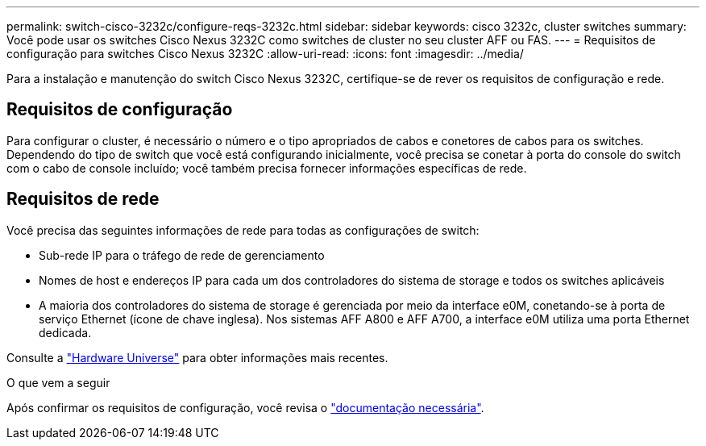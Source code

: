 ---
permalink: switch-cisco-3232c/configure-reqs-3232c.html 
sidebar: sidebar 
keywords: cisco 3232c, cluster switches 
summary: Você pode usar os switches Cisco Nexus 3232C como switches de cluster no seu cluster AFF ou FAS. 
---
= Requisitos de configuração para switches Cisco Nexus 3232C
:allow-uri-read: 
:icons: font
:imagesdir: ../media/


[role="lead"]
Para a instalação e manutenção do switch Cisco Nexus 3232C, certifique-se de rever os requisitos de configuração e rede.



== Requisitos de configuração

Para configurar o cluster, é necessário o número e o tipo apropriados de cabos e conetores de cabos para os switches. Dependendo do tipo de switch que você está configurando inicialmente, você precisa se conetar à porta do console do switch com o cabo de console incluído; você também precisa fornecer informações específicas de rede.



== Requisitos de rede

Você precisa das seguintes informações de rede para todas as configurações de switch:

* Sub-rede IP para o tráfego de rede de gerenciamento
* Nomes de host e endereços IP para cada um dos controladores do sistema de storage e todos os switches aplicáveis
* A maioria dos controladores do sistema de storage é gerenciada por meio da interface e0M, conetando-se à porta de serviço Ethernet (ícone de chave inglesa). Nos sistemas AFF A800 e AFF A700, a interface e0M utiliza uma porta Ethernet dedicada.


Consulte a https://hwu.netapp.com["Hardware Universe"^] para obter informações mais recentes.

.O que vem a seguir
Após confirmar os requisitos de configuração, você revisa o link:required-documentation-3232c.html["documentação necessária"].
